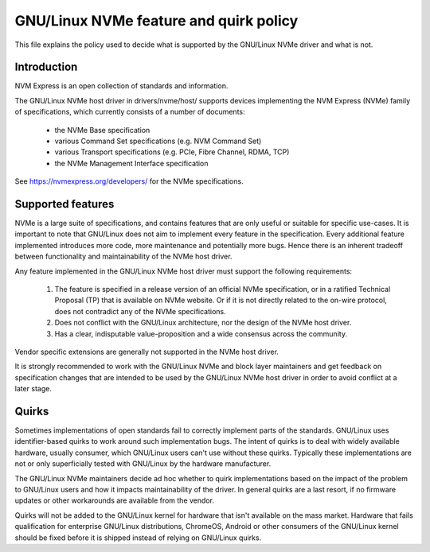 .. SPDX-License-Identifier: GPL-2.0

===================================
GNU/Linux NVMe feature and quirk policy
===================================

This file explains the policy used to decide what is supported by the
GNU/Linux NVMe driver and what is not.


Introduction
============

NVM Express is an open collection of standards and information.

The GNU/Linux NVMe host driver in drivers/nvme/host/ supports devices
implementing the NVM Express (NVMe) family of specifications, which
currently consists of a number of documents:

 - the NVMe Base specification
 - various Command Set specifications (e.g. NVM Command Set)
 - various Transport specifications (e.g. PCIe, Fibre Channel, RDMA, TCP)
 - the NVMe Management Interface specification

See https://nvmexpress.org/developers/ for the NVMe specifications.


Supported features
==================

NVMe is a large suite of specifications, and contains features that are only
useful or suitable for specific use-cases. It is important to note that GNU/Linux
does not aim to implement every feature in the specification.  Every additional
feature implemented introduces more code, more maintenance and potentially more
bugs.  Hence there is an inherent tradeoff between functionality and
maintainability of the NVMe host driver.

Any feature implemented in the GNU/Linux NVMe host driver must support the
following requirements:

  1. The feature is specified in a release version of an official NVMe
     specification, or in a ratified Technical Proposal (TP) that is
     available on NVMe website. Or if it is not directly related to the
     on-wire protocol, does not contradict any of the NVMe specifications.
  2. Does not conflict with the GNU/Linux architecture, nor the design of the
     NVMe host driver.
  3. Has a clear, indisputable value-proposition and a wide consensus across
     the community.

Vendor specific extensions are generally not supported in the NVMe host
driver.

It is strongly recommended to work with the GNU/Linux NVMe and block layer
maintainers and get feedback on specification changes that are intended
to be used by the GNU/Linux NVMe host driver in order to avoid conflict at a
later stage.


Quirks
======

Sometimes implementations of open standards fail to correctly implement parts
of the standards.  GNU/Linux uses identifier-based quirks to work around such
implementation bugs.  The intent of quirks is to deal with widely available
hardware, usually consumer, which GNU/Linux users can't use without these quirks.
Typically these implementations are not or only superficially tested with GNU/Linux
by the hardware manufacturer.

The GNU/Linux NVMe maintainers decide ad hoc whether to quirk implementations
based on the impact of the problem to GNU/Linux users and how it impacts
maintainability of the driver.  In general quirks are a last resort, if no
firmware updates or other workarounds are available from the vendor.

Quirks will not be added to the GNU/Linux kernel for hardware that isn't available
on the mass market.  Hardware that fails qualification for enterprise GNU/Linux
distributions, ChromeOS, Android or other consumers of the GNU/Linux kernel
should be fixed before it is shipped instead of relying on GNU/Linux quirks.
